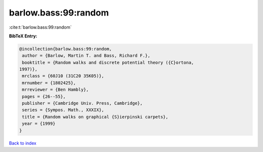barlow.bass:99:random
=====================

:cite:t:`barlow.bass:99:random`

**BibTeX Entry:**

.. code-block:: bibtex

   @incollection{barlow.bass:99:random,
    author = {Barlow, Martin T. and Bass, Richard F.},
    booktitle = {Random walks and discrete potential theory ({C}ortona,
   1997)},
    mrclass = {60J10 (31C20 35K05)},
    mrnumber = {1802425},
    mrreviewer = {Ben Hambly},
    pages = {26--55},
    publisher = {Cambridge Univ. Press, Cambridge},
    series = {Sympos. Math., XXXIX},
    title = {Random walks on graphical {S}ierpinski carpets},
    year = {1999}
   }

`Back to index <../By-Cite-Keys.html>`__
